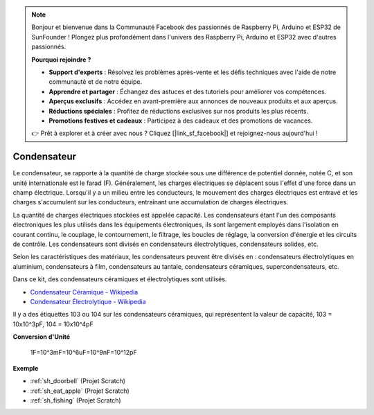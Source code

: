 .. note::

    Bonjour et bienvenue dans la Communauté Facebook des passionnés de Raspberry Pi, Arduino et ESP32 de SunFounder ! Plongez plus profondément dans l'univers des Raspberry Pi, Arduino et ESP32 avec d'autres passionnés.

    **Pourquoi rejoindre ?**

    - **Support d'experts** : Résolvez les problèmes après-vente et les défis techniques avec l'aide de notre communauté et de notre équipe.
    - **Apprendre et partager** : Échangez des astuces et des tutoriels pour améliorer vos compétences.
    - **Aperçus exclusifs** : Accédez en avant-première aux annonces de nouveaux produits et aux aperçus.
    - **Réductions spéciales** : Profitez de réductions exclusives sur nos produits les plus récents.
    - **Promotions festives et cadeaux** : Participez à des cadeaux et des promotions de vacances.

    👉 Prêt à explorer et à créer avec nous ? Cliquez [|link_sf_facebook|] et rejoignez-nous aujourd'hui !

.. _cpn_capacitor:

Condensateur
=============

.. image:: img/103_capacitor.png
.. image:: img/10uf_cap.png

Le condensateur, se rapporte à la quantité de charge stockée sous une différence de potentiel donnée, notée C, et son unité internationale est le farad (F). 
Généralement, les charges électriques se déplacent sous l'effet d'une force dans un champ électrique. Lorsqu'il y a un milieu entre les conducteurs, le mouvement des charges électriques est entravé et les charges s'accumulent sur les conducteurs, entraînant une accumulation de charges électriques.

La quantité de charges électriques stockées est appelée capacité. Les condensateurs étant l'un des composants électroniques les plus utilisés dans les équipements électroniques, ils sont largement employés dans l'isolation en courant continu, le couplage, le contournement, le filtrage, les boucles de réglage, la conversion d'énergie et les circuits de contrôle. Les condensateurs sont divisés en condensateurs électrolytiques, condensateurs solides, etc.

Selon les caractéristiques des matériaux, les condensateurs peuvent être divisés en : condensateurs électrolytiques en aluminium, condensateurs à film, condensateurs au tantale, condensateurs céramiques, supercondensateurs, etc.

Dans ce kit, des condensateurs céramiques et électrolytiques sont utilisés.

* `Condensateur Céramique - Wikipedia <https://en.wikipedia.org/wiki/Ceramic_capacitor>`_

* `Condensateur Électrolytique - Wikipedia <https://en.wikipedia.org/wiki/Electrolytic_capacitor>`_

Il y a des étiquettes 103 ou 104 sur les condensateurs céramiques, qui représentent la valeur de capacité, 103 = 10x10^3pF, 104 = 10x10^4pF

**Conversion d'Unité**

    1F=10^3mF=10^6uF=10^9nF=10^12pF

**Exemple**

* :ref:`sh_doorbell` (Projet Scratch)
* :ref:`sh_eat_apple` (Projet Scratch)
* :ref:`sh_fishing` (Projet Scratch)


